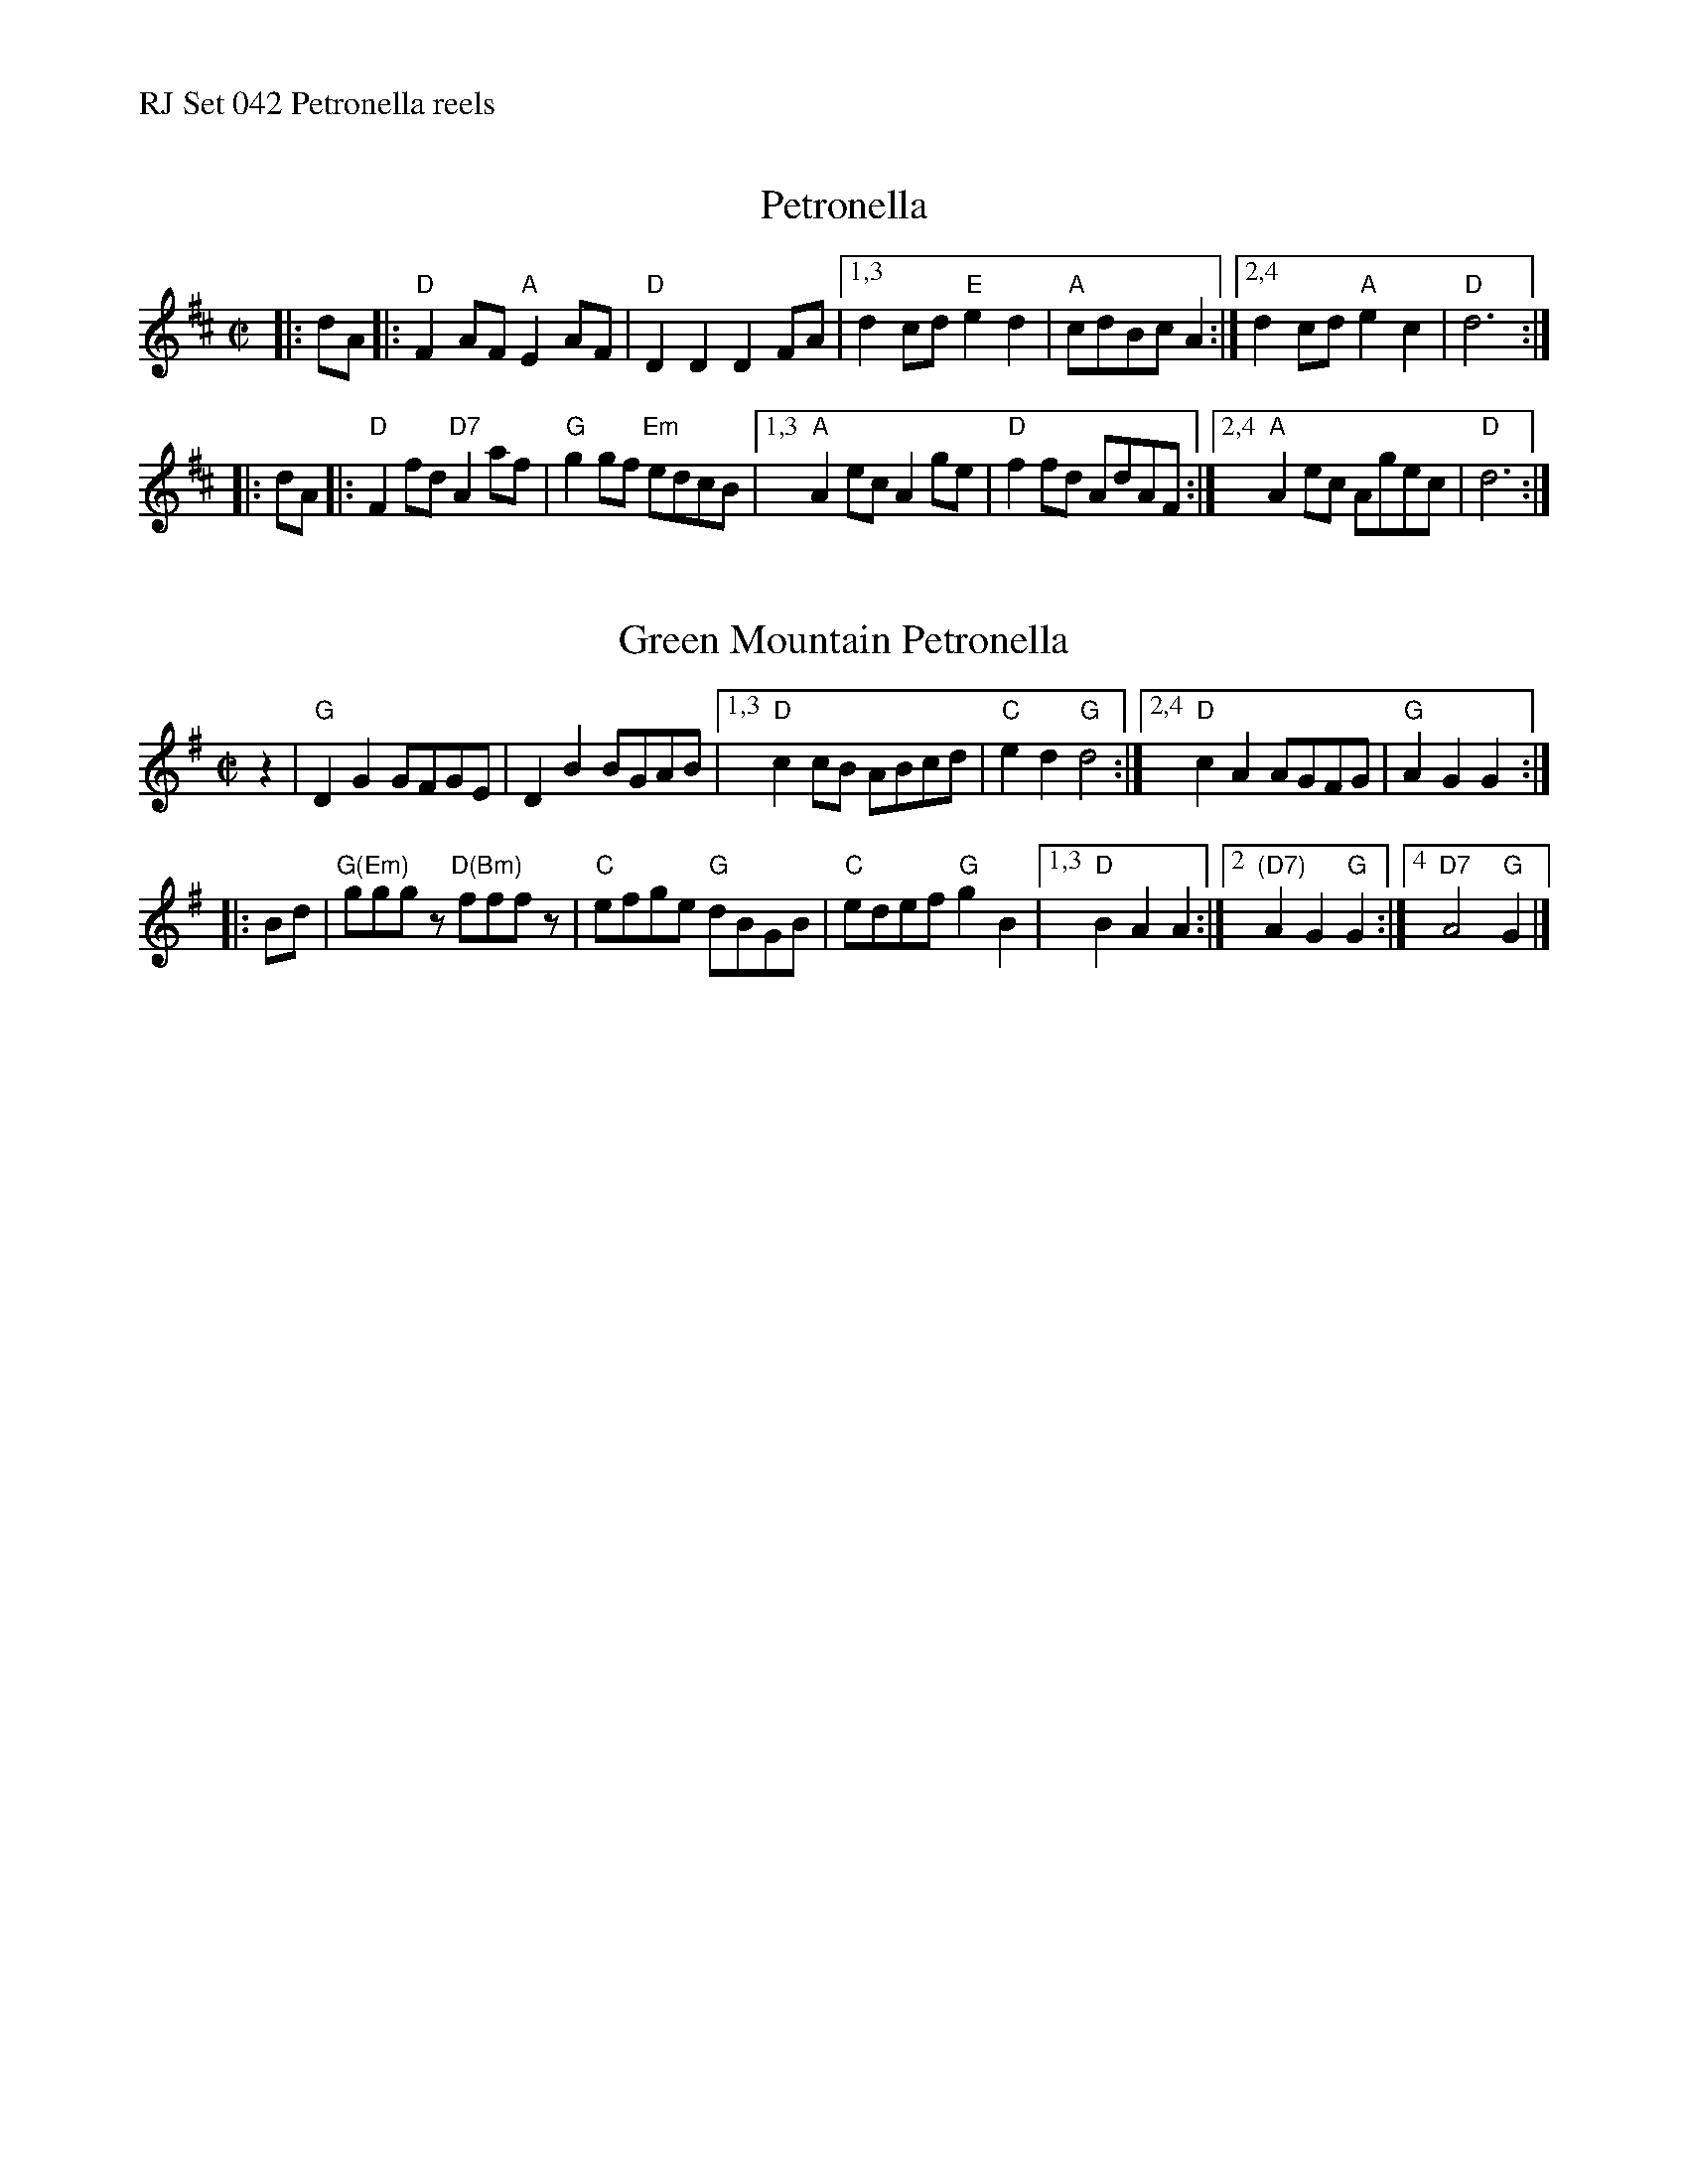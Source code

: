 %%text RJ Set 042 Petronella reels


X: 1
T: Petronella
I: RJ R-13 D reel
M: C|
R: reel
K: D
|: dA |:\
"D"F2AF "A"E2AF | "D"D2D2 D2FA |\
[1,3 d2cd "E"e2d2 | "A"cdBc A2 :|\
[2,4 d2cd "A"e2c2 | "D"d6 :|
|: dA |:\
"D"F2fd "D7"A2af | "G"g2gf "Em"edcB |\
[1,3 "A"A2ec A2ge | "D"f2fd AdAF :|\
[2,4 "A"A2ec Agec | "D"d6 :|
% text Roaring Jelly  R-13


X: 2
T: Green Mountain Petronella
I: RJ R-42 G reel
M: C|
R: reel
K: G
z2 |\
"G"D2G2 GFGE | D2B2 BGAB |\
[1,3 "D"c2cB ABcd | "C"e2d2 "G"d4 :|\
[2,4 "D"c2A2 AGFG | "G"A2G2 G2 :|
|: Bd |\
"G(Em)"gggz  "D(Bm)"fffz |\
"C"efge "G"dBGB | "C"edef "G"g2B2 |\
[1,3 "D"B2A2 A2 :|[2 "(D7)"A2G2 "G"G2 :|[4 "D7"A4 "G"G2 |]
% text 09/30/98

